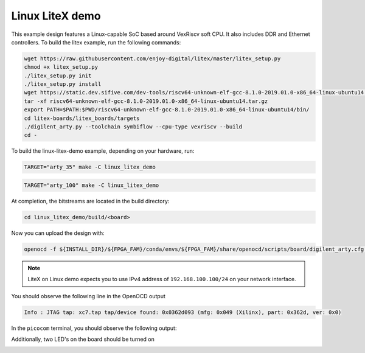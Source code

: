 Linux LiteX demo
~~~~~~~~~~~~~~~~

This example design features a Linux-capable SoC based around VexRiscv soft
CPU. It also includes DDR and Ethernet controllers. To build the litex example,
run the following commands:

.. code-block:: bash
   :name: example-litex-deps

   wget https://raw.githubusercontent.com/enjoy-digital/litex/master/litex_setup.py
   chmod +x litex_setup.py
   ./litex_setup.py init
   ./litex_setup.py install
   wget https://static.dev.sifive.com/dev-tools/riscv64-unknown-elf-gcc-8.1.0-2019.01.0-x86_64-linux-ubuntu14.tar.gz
   tar -xf riscv64-unknown-elf-gcc-8.1.0-2019.01.0-x86_64-linux-ubuntu14.tar.gz
   export PATH=$PATH:$PWD/riscv64-unknown-elf-gcc-8.1.0-2019.01.0-x86_64-linux-ubuntu14/bin/
   cd litex-boards/litex_boards/targets
   ./digilent_arty.py --toolchain symbiflow --cpu-type vexriscv --build
   cd -

To build the linux-litex-demo example, depending on your hardware, run:

.. code-block:: bash
   :name: example-litex-a35t-group

   TARGET="arty_35" make -C linux_litex_demo

.. code-block:: bash
   :name: example-litex-a100t-group

   TARGET="arty_100" make -C linux_litex_demo

At completion, the bitstreams are located in the build directory:

.. code-block:: bash

   cd linux_litex_demo/build/<board>

Now you can upload the design with:

.. code-block:: bash

   openocd -f ${INSTALL_DIR}/${FPGA_FAM}/conda/envs/${FPGA_FAM}/share/openocd/scripts/board/digilent_arty.cfg -c "init; pld load 0 top.bit; exit"

.. note::

   LiteX on Linux demo expects you to use IPv4 address of ``192.168.100.100/24``
   on your network interface.

You should observe the following line in the OpenOCD output

.. code-block:: bash

   Info : JTAG tap: xc7.tap tap/device found: 0x0362d093 (mfg: 0x049 (Xilinx), part: 0x362d, ver: 0x0)

In the ``picocom`` terminal, you should observe the following output:

.. image:: ../../docs/images/linux-example-console.gif
   :align: center
   :width: 80%

Additionally, two LED's on the board should be turned on

.. image:: ../../docs/images/linux-example-arty.jpg
   :width: 49%
   :align: center
